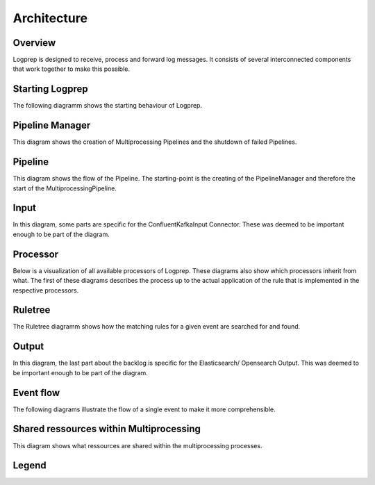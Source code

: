 ============
Architecture
============

Overview
========

Logprep is designed to receive, process and forward log messages.
It consists of several interconnected components that work together to make this possible.

.. raw:: html
   :file: ../../development/architecture/diagramms/overview.drawio.html


Starting Logprep
================

The following diagramm shows the starting behaviour of Logprep. 

.. raw:: html
   :file: ../../development/architecture/diagramms/logprep_start.drawio.html


Pipeline Manager
================

This diagram shows the creation of Multiprocessing Pipelines and the shutdown of failed Pipelines.

.. raw:: html
   :file: ../../development/architecture/diagramms/pipelineManager.drawio.html


Pipeline
========
This diagram shows the flow of the Pipeline. The starting-point is the creating of the 
PipelineManager and therefore the start of the MultiprocessingPipeline.

.. raw:: html
   :file: ../../development/architecture/diagramms/pipeline.drawio.html


Input
=====

In this diagram, some parts are specific for the ConfluentKafkaInput Connector.
These was deemed to be important enough to be part of the diagram.

.. raw:: html
   :file: ../../development/architecture/diagramms/input.drawio.html


Processor
=========

Below is a visualization of all available processors of Logprep. 
These diagrams also show which processors inherit from what. 
The first of these diagrams describes the process up to the 
actual application of the rule that is implemented in the respective processors.

.. raw:: html
   :file: ../../development/architecture/diagramms/process-Combined.drawio.html


Ruletree
========

The Ruletree diagramm shows how the matching rules for a given event are searched for and found.

.. raw:: html
   :file: ../../development/architecture/diagramms/ruleTree.drawio.html


Output
======

In this diagram, the last part about the backlog is specific for the Elasticsearch/ Opensearch Output.
This was deemed to be important enough to be part of the diagram.

.. raw:: html
   :file: ../../development/architecture/diagramms/output.drawio.html


Event flow
==========

The following diagrams illustrate the flow of a single event to make it more comprehensible.

.. raw:: html
   :file: ../../development/architecture/diagramms/event_flow.drawio.html


.. raw:: html
   :file: ../../development/architecture/diagramms/event.drawio.html


Shared ressources within Multiprocessing
========================================

This diagram shows what ressources are shared within the multiprocessing processes.

.. raw:: html
   :file: ../../development/architecture/diagramms/multiprocessing.drawio.html

Legend
======

.. raw:: html
   :file: ../../development/architecture/diagramms/legend.drawio.html
